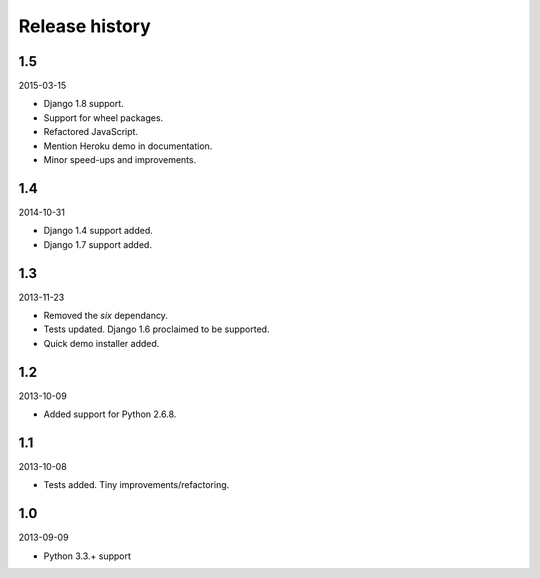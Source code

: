 Release history
=====================================
1.5
-------------------------------------
2015-03-15

- Django 1.8 support.
- Support for wheel packages.
- Refactored JavaScript.
- Mention Heroku demo in documentation.
- Minor speed-ups and improvements.

1.4
-------------------------------------
2014-10-31

- Django 1.4 support added.
- Django 1.7 support added.

1.3
-------------------------------------
2013-11-23

- Removed the `six` dependancy.
- Tests updated. Django 1.6 proclaimed to be supported.
- Quick demo installer added.

1.2
-------------------------------------
2013-10-09

- Added support for Python 2.6.8.

1.1
-------------------------------------
2013-10-08

- Tests added. Tiny improvements/refactoring.

1.0
-------------------------------------
2013-09-09

- Python 3.3.+ support
